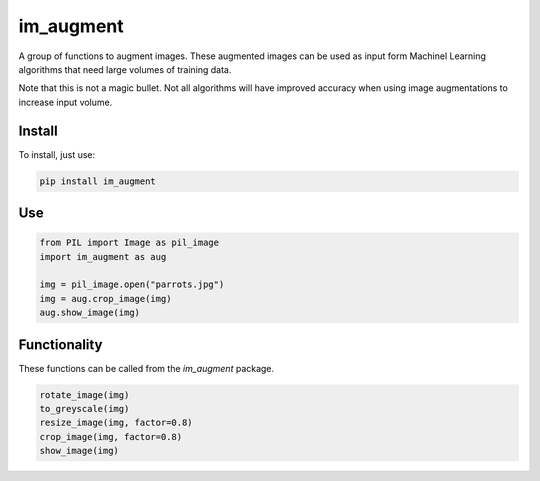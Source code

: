 im_augment
==========

A group of functions to augment images. These augmented images can be used
as input form Machinel Learning algorithms that need large volumes of
training data.

Note that this is not a magic bullet. Not all algorithms will have improved
accuracy when using image augmentations to increase input volume.

Install
-------

To install, just use:

.. code-block::

    pip install im_augment

Use
---

.. code-block::

    from PIL import Image as pil_image
    import im_augment as aug

    img = pil_image.open("parrots.jpg")
    img = aug.crop_image(img)
    aug.show_image(img)

Functionality
-------------

These functions can be called from the `im_augment` package.

.. code-block::

    rotate_image(img)
    to_greyscale(img)
    resize_image(img, factor=0.8)
    crop_image(img, factor=0.8)
    show_image(img)
